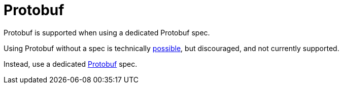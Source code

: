= Protobuf
:description: 'Working with Protobuf data in {short-product-name}'


Protobuf is supported when using a dedicated Protobuf spec.

Using Protobuf without a spec is technically xref:describing-data-sources:protobuf.adoc#generated-taxi[possible], but discouraged, and not currently supported.

Instead, use a dedicated xref:describing-data-sources:protobuf.adoc[Protobuf] spec.
